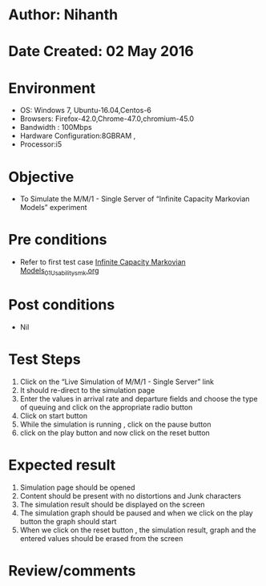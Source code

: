 * Author: Nihanth
* Date Created: 02 May 2016
* Environment
  - OS: Windows 7, Ubuntu-16.04,Centos-6
  - Browsers: Firefox-42.0,Chrome-47.0,chromium-45.0
  - Bandwidth : 100Mbps
  - Hardware Configuration:8GBRAM , 
  - Processor:i5

* Objective
  - To Simulate the M/M/1 - Single Server of  “Infinite Capacity Markovian Models” experiment

* Pre conditions
  - Refer to first test case [[https://github.com/Virtual-Labs/queueing-networks-modelling-lab-iitd/blob/master/test-cases/integration_test-cases/Infinite Capacity  Markovian Models/Infinite Capacity  Markovian Models_01_Usability_smk.org][Infinite Capacity  Markovian Models_01_Usability_smk.org]]

* Post conditions
  - Nil
* Test Steps
  1. Click on the “Live Simulation of M/M/1 - Single Server” link 
  2. It should re-direct to the simulation page
  3. Enter the values in arrival rate and departure fields and choose the type of queuing and click on the appropriate radio button
  4. Click on start button
  5. While the simulation is running , click on the pause button
  6. click on the play button and now click on the reset button

* Expected result
  1. Simulation page should be opened
  2. Content should be present with no distortions and Junk characters
  3. The simulation result should be displayed on the screen
  4. The simulation graph should be paused and when we click on the play button the graph should start 
  5. When we click on the reset button , the simulation result, graph and the entered values should be erased from the screen

* Review/comments


